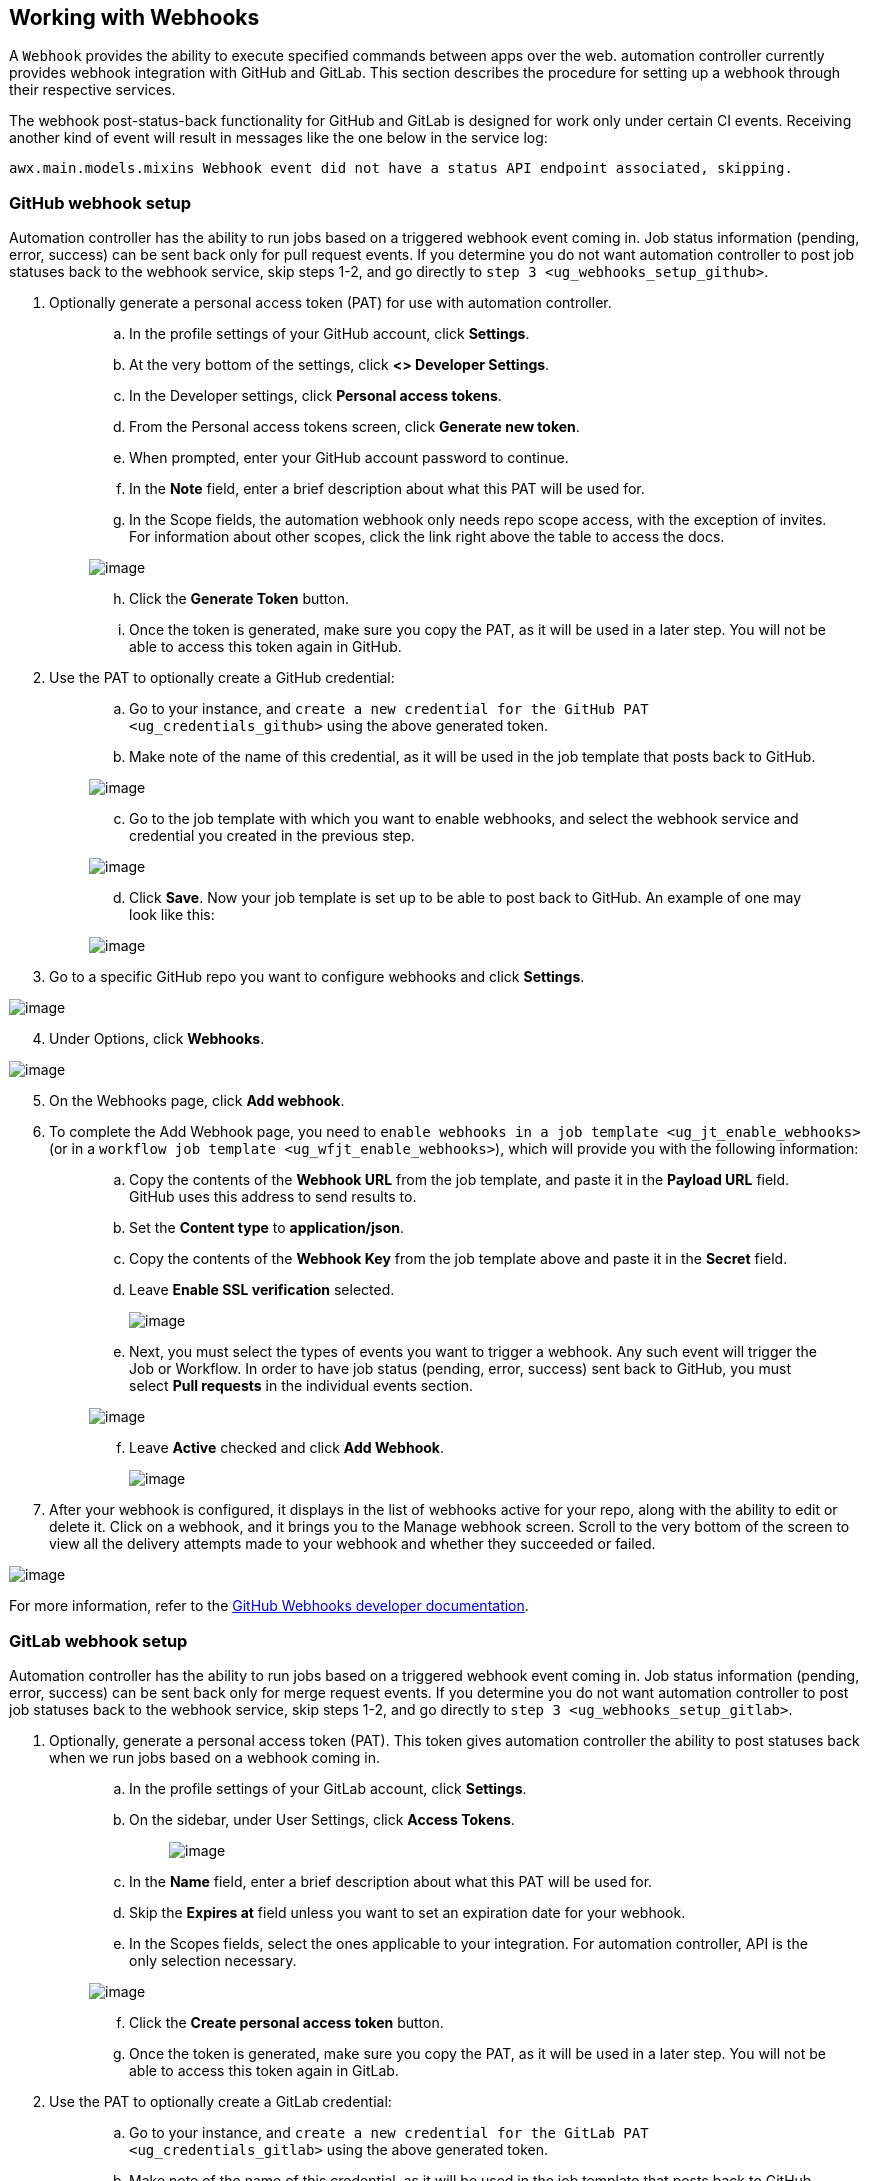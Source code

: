 [[ug_webhooks]]
== Working with Webhooks

A `Webhook` provides the ability to execute specified commands between
apps over the web. automation controller currently provides webhook
integration with GitHub and GitLab. This section describes the procedure
for setting up a webhook through their respective services.

The webhook post-status-back functionality for GitHub and GitLab is
designed for work only under certain CI events. Receiving another kind
of event will result in messages like the one below in the service log:

....
awx.main.models.mixins Webhook event did not have a status API endpoint associated, skipping.
....

=== GitHub webhook setup

Automation controller has the ability to run jobs based on a triggered
webhook event coming in. Job status information (pending, error,
success) can be sent back only for pull request events. If you determine
you do not want automation controller to post job statuses back to the
webhook service, skip steps 1-2, and go directly to
`step 3 <ug_webhooks_setup_github>`.

[arabic]
. Optionally generate a personal access token (PAT) for use with
automation controller.
+
________________________________________________________________________________________________________________________________________________________________________________________________________
[loweralpha]
.. In the profile settings of your GitHub account, click *Settings*.
.. At the very bottom of the settings, click *<> Developer Settings*.
.. In the Developer settings, click *Personal access tokens*.
.. From the Personal access tokens screen, click *Generate new token*.
.. When prompted, enter your GitHub account password to continue.
.. In the *Note* field, enter a brief description about what this PAT
will be used for.
.. In the Scope fields, the automation webhook only needs repo scope
access, with the exception of invites. For information about other
scopes, click the link right above the table to access the docs.

image:webhooks-create-webhook-github-scope.png[image]

[loweralpha, start=8]
.. Click the *Generate Token* button.
.. Once the token is generated, make sure you copy the PAT, as it will
be used in a later step. You will not be able to access this token again
in GitHub.
________________________________________________________________________________________________________________________________________________________________________________________________________
. Use the PAT to optionally create a GitHub credential:
+
_________________________________________________________________________________________________________________________________________________
[loweralpha]
.. Go to your instance, and
`create a new credential for the GitHub PAT <ug_credentials_github>`
using the above generated token.
.. Make note of the name of this credential, as it will be used in the
job template that posts back to GitHub.

image:webhooks-create-credential-github-PAT-token.png[image]

[loweralpha, start=3]
.. Go to the job template with which you want to enable webhooks, and
select the webhook service and credential you created in the previous
step.

image:webhooks-job-template-gh-webhook-credential.png[image]

[verse]
--

--

[loweralpha, start=4]
.. Click *Save*. Now your job template is set up to be able to post back
to GitHub. An example of one may look like this:

image:webhooks-tower-to-github-status.png[image]
_________________________________________________________________________________________________________________________________________________

[[ug_webhooks_setup_github]]
[arabic, start=3]
. Go to a specific GitHub repo you want to configure webhooks and click
*Settings*.

image:webhooks-github-repo-settings.png[image]

[arabic, start=4]
. Under Options, click *Webhooks*.

image:webhooks-github-repo-settings-options.png[image]

[arabic, start=5]
. On the Webhooks page, click *Add webhook*.
. To complete the Add Webhook page, you need to
`enable webhooks in a job template <ug_jt_enable_webhooks>` (or in a
`workflow job template <ug_wfjt_enable_webhooks>`), which will provide
you with the following information:
+
_________________________________________________________________________________________________________________________________________________________________________________________________________________________________________________________________________
--
[loweralpha]
.. Copy the contents of the *Webhook URL* from the job template, and
paste it in the *Payload URL* field. GitHub uses this address to send
results to.
.. Set the *Content type* to *application/json*.
.. Copy the contents of the *Webhook Key* from the job template above
and paste it in the *Secret* field.
.. Leave *Enable SSL verification* selected.

____________________________________________________________________________
image:webhooks-github-repo-add-webhook.png[image]
____________________________________________________________________________

[verse]
--

--

[loweralpha, start=5]
.. Next, you must select the types of events you want to trigger a
webhook. Any such event will trigger the Job or Workflow. In order to
have job status (pending, error, success) sent back to GitHub, you must
select *Pull requests* in the individual events section.

image:webhooks-github-repo-choose-events.png[image]

[loweralpha, start=6]
.. Leave *Active* checked and click *Add Webhook*.

__________________________________________________________________________________
image:webhooks-github-repo-add-webhook-actve.png[image]
__________________________________________________________________________________

--
_________________________________________________________________________________________________________________________________________________________________________________________________________________________________________________________________________
. After your webhook is configured, it displays in the list of webhooks
active for your repo, along with the ability to edit or delete it. Click
on a webhook, and it brings you to the Manage webhook screen. Scroll to
the very bottom of the screen to view all the delivery attempts made to
your webhook and whether they succeeded or failed.

image:webhooks-github-repo-webhooks-deliveries.png[image]

For more information, refer to the
https://developer.github.com/webhooks/[GitHub Webhooks developer
documentation].

=== GitLab webhook setup

Automation controller has the ability to run jobs based on a triggered
webhook event coming in. Job status information (pending, error,
success) can be sent back only for merge request events. If you
determine you do not want automation controller to post job statuses
back to the webhook service, skip steps 1-2, and go directly to
`step 3 <ug_webhooks_setup_gitlab>`.

[arabic]
. Optionally, generate a personal access token (PAT). This token gives
automation controller the ability to post statuses back when we run jobs
based on a webhook coming in.
+
__________________________________________________________________________________________________________________________________________________________
[loweralpha]
.. In the profile settings of your GitLab account, click *Settings*.
.. On the sidebar, under User Settings, click *Access Tokens*.
+
___________________________________________________________________________________
image:webhooks-create-webhook-gitlab-settings.png[image]
___________________________________________________________________________________
.. In the *Name* field, enter a brief description about what this PAT
will be used for.
.. Skip the *Expires at* field unless you want to set an expiration date
for your webhook.
.. In the Scopes fields, select the ones applicable to your integration.
For automation controller, API is the only selection necessary.

image:webhooks-create-webhook-gitlab-scope.png[image]

[loweralpha, start=6]
.. Click the *Create personal access token* button.
.. Once the token is generated, make sure you copy the PAT, as it will
be used in a later step. You will not be able to access this token again
in GitLab.
__________________________________________________________________________________________________________________________________________________________
. Use the PAT to optionally create a GitLab credential:
+
_________________________________________________________________________________________________________________________________________________
[loweralpha]
.. Go to your instance, and
`create a new credential for the GitLab PAT <ug_credentials_gitlab>`
using the above generated token.
.. Make note of the name of this credential, as it will be used in the
job template that posts back to GitHub.

image:webhooks-create-credential-gitlab-PAT-token.png[image]

[loweralpha, start=3]
.. Go to the job template with which you want to enable webhooks, and
select the webhook service and credential you created in the previous
step.

image:webhooks-job-template-gl-webhook-credential.png[image]

[verse]
--

--

[loweralpha, start=4]
.. Click *Save*. Now your job template is set up to be able to post back
to GitLab. An example of one may look like this:

image:webhooks-tower-to-gitlab-status.png[image]
_________________________________________________________________________________________________________________________________________________

[[ug_webhooks_setup_gitlab]]
[arabic, start=3]
. Go to a specific GitLab repo you want to configure webhooks and click
*Settings > Integrations*.

image:webhooks-gitlab-repo-settings.png[image]

[arabic, start=4]
. To complete the Integrations page, you need to
`enable webhooks in a job template <ug_jt_enable_webhooks>` (or in a
`workflow job template <ug_wfjt_enable_webhooks>`), which will provide
you with the following information:
+
______________________________________________________________________________________________________________________________________________________________________________________________________________________________________________________________________
[loweralpha]
.. Copy the contents of the *Webhook URL* from the job template above,
and paste it in the *URL* field. GitLab uses this address to send
results to.
.. Copy the contents of the *Webhook Key* from the job template above
and paste it in the *Secret Token* field.
.. Next, you must select the types of events you want to trigger a
webhook. Any such event will trigger the Job or Workflow. In order to
have job status (pending, error, success) sent back to GitLab, you must
select *Merge request events* in the Trigger section.
.. Leave *Enable SSL verification* selected.
.. Click *Add webhook*.
______________________________________________________________________________________________________________________________________________________________________________________________________________________________________________________________________

image:webhooks-gitlab-repo-add-webhook.png[image]

[arabic, start=5]
. After your webhook is configured, it displays in the list of Project
Webhooks for your repo, along with the ability to test events, edit or
delete the webhook. Testing a webhook event displays the results at the
top of the page whether it succeeded or failed.

For more information, refer to the
https://docs.gitlab.com/ee/user/project/integrations/webhooks.html[GitLab
webhooks integrations documentation].

=== Payload output

The entire payload is exposed as an extra variable. To view the payload
information, go to the Jobs Detail view of the job template that ran
with the webhook enabled. In the *Extra Variables* field of the Details
pane, view the payload output from the `awx_webhook_payload` variable,
as shown in the example below.

image:webhooks-jobs-extra-vars-payload.png[image]

image:webhooks-jobs-extra-vars-payload-expanded.png[image]
